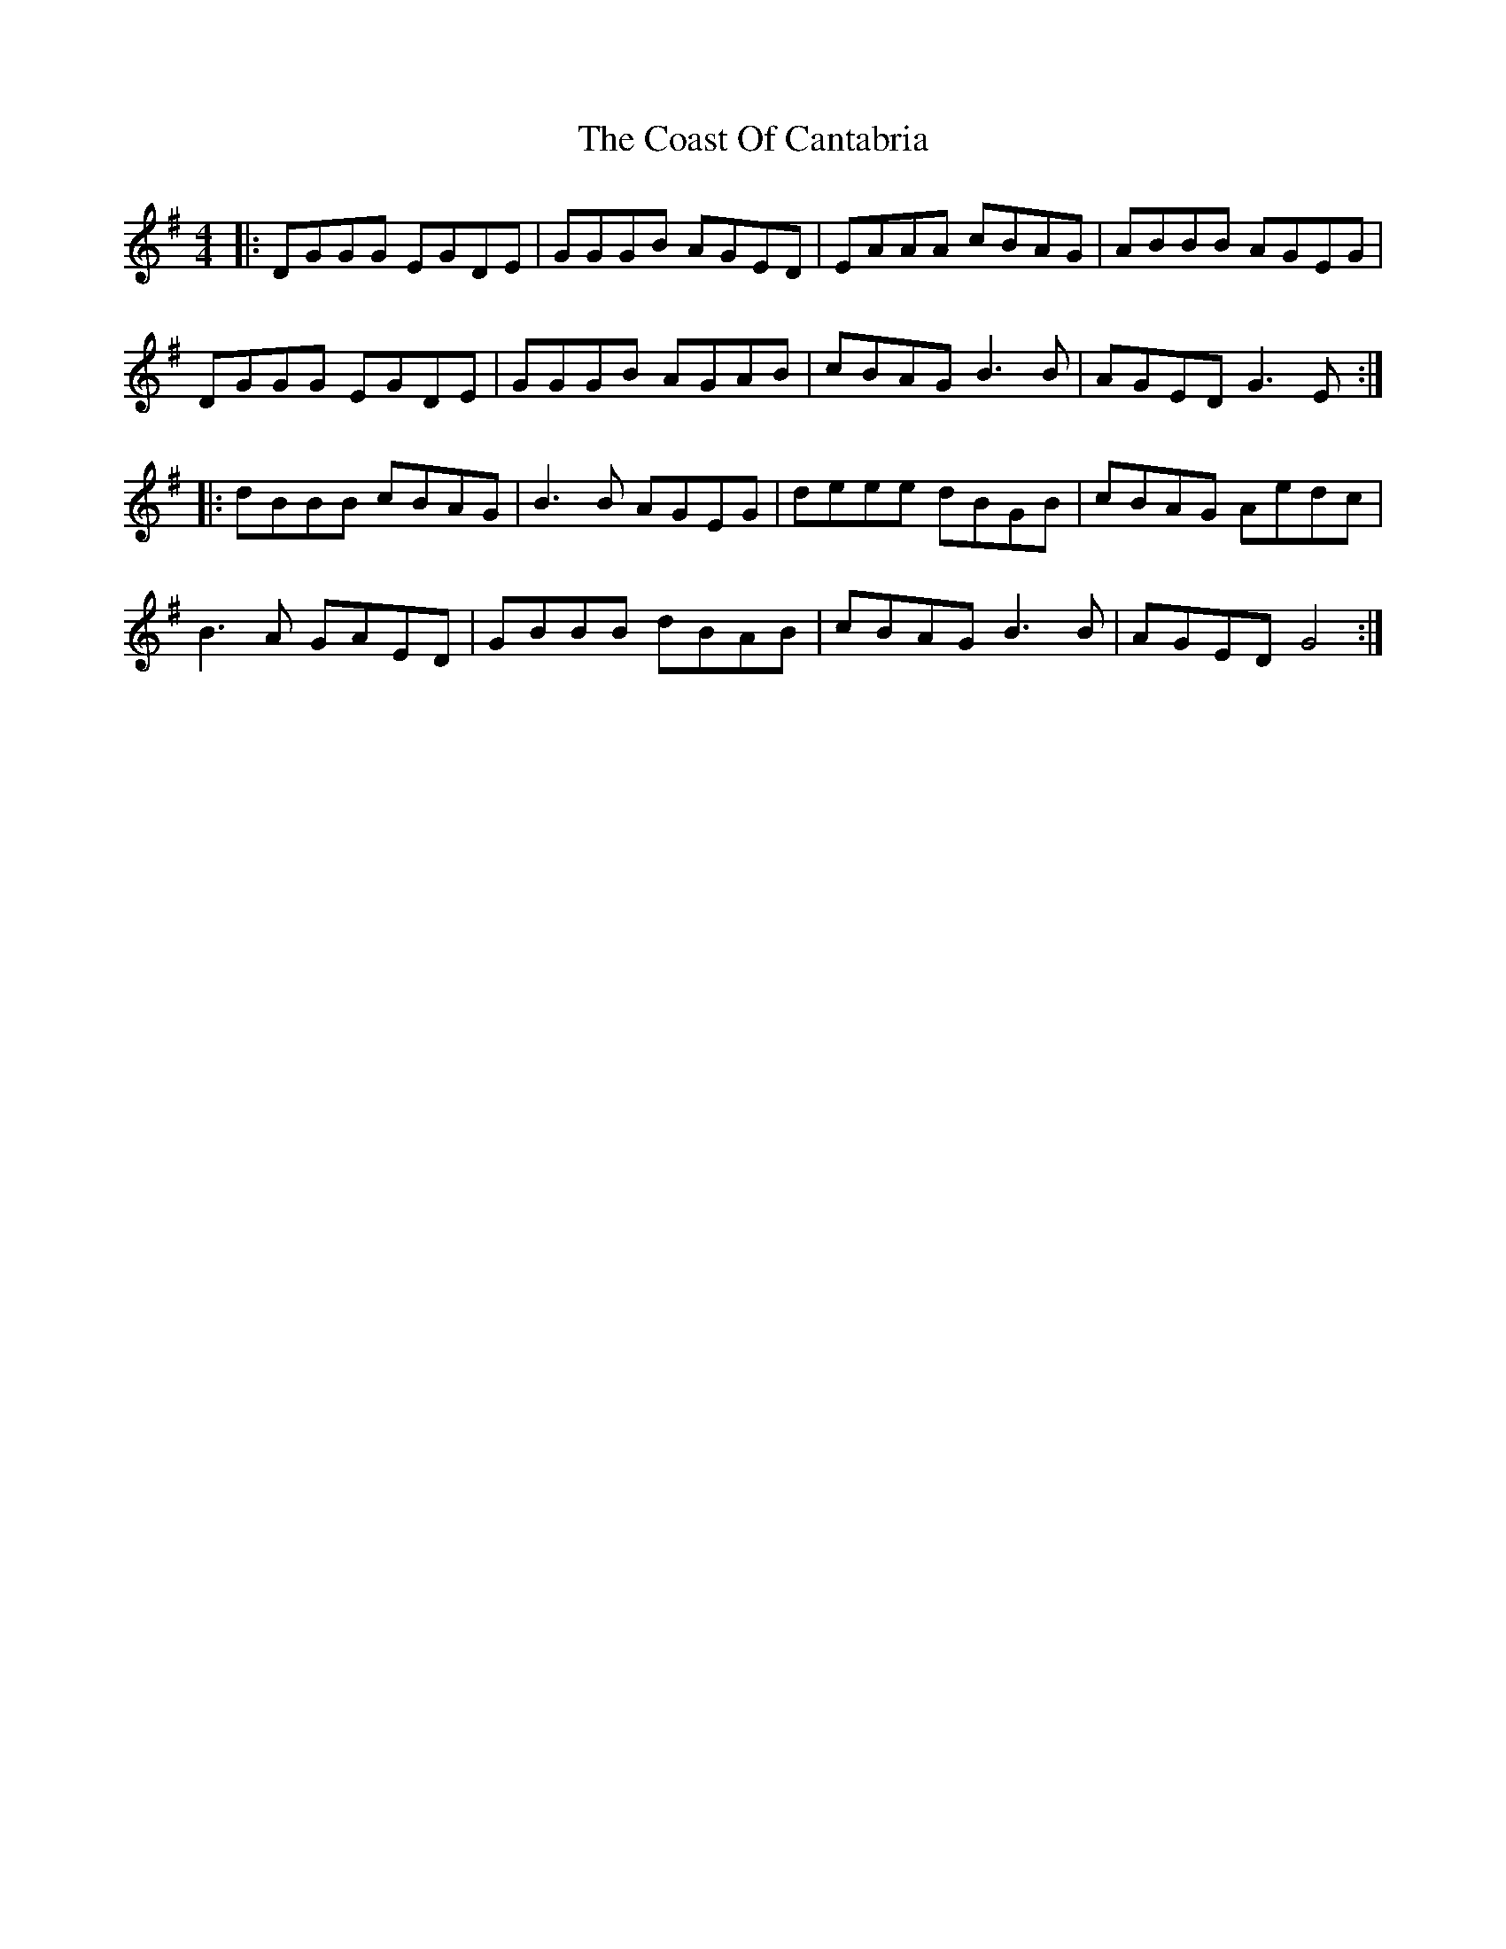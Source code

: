 X: 7506
T: Coast Of Cantabria, The
R: reel
M: 4/4
K: Gmajor
|:DGGG EGDE|GGGB AGED|EAAA cBAG|ABBB AGEG|
DGGG EGDE|GGGB AGAB|cBAG B3 B|AGED G3 E:|
|:dBBB cBAG|B3 B AGEG|deee dBGB|cBAG Aedc|
B3 A GAED|GBBB dBAB|cBAG B3 B|AGED G4:|

